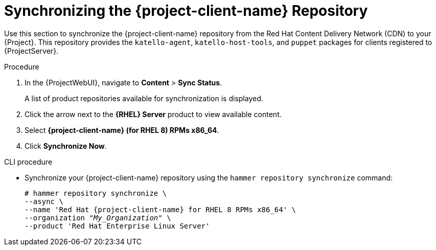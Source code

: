 [id="Synchronizing_the_Client_Repository_{context}"]
= Synchronizing the {project-client-name} Repository

Use this section to synchronize the {project-client-name} repository from the Red Hat Content Delivery Network (CDN) to your {Project}.
This repository provides the `katello-agent`, `katello-host-tools`, and `puppet` packages for clients registered to {ProjectServer}.

.Procedure
. In the {ProjectWebUI}, navigate to *Content* > *Sync Status*.
+
A list of product repositories available for synchronization is displayed.
. Click the arrow next to the *{RHEL} Server* product to view available content.
. Select *{project-client-name} (for RHEL 8) RPMs x86_64*.
. Click *Synchronize Now*.

.CLI procedure
* Synchronize your {project-client-name} repository using the `hammer repository synchronize` command:
+
[options="nowrap" subs="+quotes,attributes"]
----
# hammer repository synchronize \
--async \
--name 'Red Hat {project-client-name} for RHEL 8 RPMs x86_64' \
--organization _"My_Organization"_ \
--product 'Red Hat Enterprise Linux Server'
----

